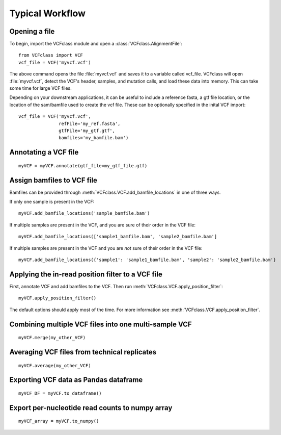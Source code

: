 .. highlight:: python

=========================================
Typical Workflow
=========================================

Opening a file
==============

To begin, import the VCFclass module and open a
:class:`VCFclass.AlignmentFile`::

   from VCFclass import VCF
   vcf_file = VCF('myvcf.vcf')

The above command opens the file :file:`myvcf.vcf` and saves
it to a variable called vcf_file. VCFclass will open :file:`myvcf.vcf`,
detect the VCF's header, samples, and mutation calls, and load these
data into memory. This can take some time for large VCF files.

Depending on your downstream applications, it can be useful to include
a reference fasta, a gtf file location, or the location of the 
sam/bamfile used to create the vcf file. These can be optionally specified 
in the inital VCF import::

   vcf_file = VCF('myvcf.vcf', 
                  refFile='my_ref.fasta',
                  gtfFile='my_gtf.gtf',
                  bamfiles='my_bamfile.bam')


Annotating a VCF file
=====================

::

   myVCF = myVCF.annotate(gtf_file=my_gtf_file.gtf)

Assign bamfiles to VCF file
===========================

Bamfiles can be provided through :meth:`VCFclass.VCF.add_bamfile_locations` in one of three ways.

If only one sample is present in the VCF::

   myVCF.add_bamfile_locations('sample_bamfile.bam')

If multiple samples are present in the VCF, and you are sure of their
order in the VCF file::

   myVCF.add_bamfile_locations(['sample1_bamfile.bam', 'sample2_bamfile.bam']

If multiple samples are present in the VCF and you are *not* sure of their
order in the VCF file::

   myVCF.add_bamfile_locations({'sample1': 'sample1_bamfile.bam', 'sample2': 'sample2_bamfile.bam'}

Applying the in-read position filter to a VCF file
==================================================

First, annotate VCF and add bamfiles to the VCF. Then run :meth:`VCFclass.VCF.apply_position_filter`::

   myVCF.apply_position_filter()

The default options should apply most of the time. For more information see :meth:`VCFclass.VCF.apply_position_filter`.


Combining multiple VCF files into one multi-sample VCF
======================================================

::

   myVCF.merge(my_other_VCF)

Averaging VCF files from technical replicates
=============================================

::

   myVCF.average(my_other_VCF)

Exporting VCF data as Pandas dataframe
======================================

::

   myVCF_DF = myVCF.to_dataframe()

Export per-nucleotide read counts to numpy array
================================================

::

   myVCF_array = myVCF.to_numpy()